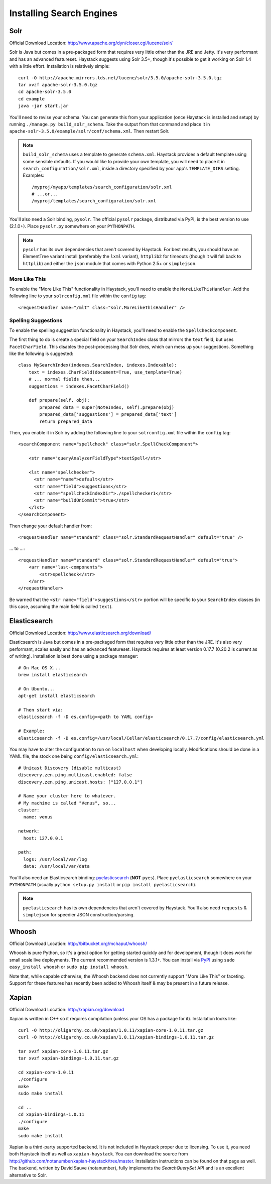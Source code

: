 .. _ref-installing-search-engines:

=========================
Installing Search Engines
=========================

Solr
====

Official Download Location: http://www.apache.org/dyn/closer.cgi/lucene/solr/

Solr is Java but comes in a pre-packaged form that requires very little other
than the JRE and Jetty. It's very performant and has an advanced featureset.
Haystack suggests using Solr 3.5+, though it's possible to get it working on
Solr 1.4 with a little effort. Installation is relatively simple::

    curl -O http://apache.mirrors.tds.net/lucene/solr/3.5.0/apache-solr-3.5.0.tgz
    tar xvzf apache-solr-3.5.0.tgz
    cd apache-solr-3.5.0
    cd example
    java -jar start.jar

You'll need to revise your schema. You can generate this from your application
(once Haystack is installed and setup) by running
``./manage.py build_solr_schema``. Take the output from that command and place
it in ``apache-solr-3.5.0/example/solr/conf/schema.xml``. Then restart Solr.

.. note::
    ``build_solr_schema`` uses a template to generate ``schema.xml``. Haystack
    provides a default template using some sensible defaults. If you would like
    to provide your own template, you will need to place it in
    ``search_configuration/solr.xml``, inside a directory specified by your app's
    ``TEMPLATE_DIRS`` setting. Examples::

        /myproj/myapp/templates/search_configuration/solr.xml
        # ...or...
        /myproj/templates/search_configuration/solr.xml

You'll also need a Solr binding, ``pysolr``. The official ``pysolr`` package,
distributed via PyPI, is the best version to use (2.1.0+). Place ``pysolr.py``
somewhere on your ``PYTHONPATH``.

.. note::

    ``pysolr`` has its own dependencies that aren't covered by Haystack. For
    best results, you should have an ElementTree variant install (preferably the
    ``lxml`` variant), ``httplib2`` for timeouts (though it will fall back to
    ``httplib``) and either the ``json`` module that comes with Python 2.5+ or
    ``simplejson``.

More Like This
--------------

To enable the "More Like This" functionality in Haystack, you'll need
to enable the ``MoreLikeThisHandler``. Add the following line to your
``solrconfig.xml`` file within the ``config`` tag::

    <requestHandler name="/mlt" class="solr.MoreLikeThisHandler" />

Spelling Suggestions
--------------------

To enable the spelling suggestion functionality in Haystack, you'll need to
enable the ``SpellCheckComponent``.

The first thing to do is create a special field on your ``SearchIndex`` class
that mirrors the ``text`` field, but uses ``FacetCharField``. This disables
the post-processing that Solr does, which can mess up your suggestions.
Something like the following is suggested::

    class MySearchIndex(indexes.SearchIndex, indexes.Indexable):
        text = indexes.CharField(document=True, use_template=True)
        # ... normal fields then...
        suggestions = indexes.FacetCharField()

        def prepare(self, obj):
            prepared_data = super(NoteIndex, self).prepare(obj)
            prepared_data['suggestions'] = prepared_data['text']
            return prepared_data

Then, you enable it in Solr by adding the following line to your
``solrconfig.xml`` file within the ``config`` tag::

    <searchComponent name="spellcheck" class="solr.SpellCheckComponent">

        <str name="queryAnalyzerFieldType">textSpell</str>

        <lst name="spellchecker">
          <str name="name">default</str>
          <str name="field">suggestions</str>
          <str name="spellcheckIndexDir">./spellchecker1</str>
          <str name="buildOnCommit">true</str>
        </lst>
    </searchComponent>

Then change your default handler from::

    <requestHandler name="standard" class="solr.StandardRequestHandler" default="true" />

... to ...::

    <requestHandler name="standard" class="solr.StandardRequestHandler" default="true">
        <arr name="last-components">
            <str>spellcheck</str>
        </arr>
    </requestHandler>

Be warned that the ``<str name="field">suggestions</str>`` portion will be specific to
your ``SearchIndex`` classes (in this case, assuming the main field is called
``text``).


Elasticsearch
=============

Official Download Location: http://www.elasticsearch.org/download/

Elasticsearch is Java but comes in a pre-packaged form that requires very
little other than the JRE. It's also very performant, scales easily and has
an advanced featureset. Haystack requires at least version 0.17.7 (0.20.2 is
current as of writing). Installation is best done using a package manager::

    # On Mac OS X...
    brew install elasticsearch

    # On Ubuntu...
    apt-get install elasticsearch

    # Then start via:
    elasticsearch -f -D es.config=<path to YAML config>

    # Example:
    elasticsearch -f -D es.config=/usr/local/Cellar/elasticsearch/0.17.7/config/elasticsearch.yml

You may have to alter the configuration to run on ``localhost`` when developing
locally. Modifications should be done in a YAML file, the stock one being
``config/elasticsearch.yml``::

    # Unicast Discovery (disable multicast)
    discovery.zen.ping.multicast.enabled: false
    discovery.zen.ping.unicast.hosts: ["127.0.0.1"]

    # Name your cluster here to whatever.
    # My machine is called "Venus", so...
    cluster:
      name: venus

    network:
      host: 127.0.0.1

    path:
      logs: /usr/local/var/log
      data: /usr/local/var/data

You'll also need an Elasticsearch binding: pyelasticsearch_ (**NOT**
``pyes``). Place ``pyelasticsearch`` somewhere on your ``PYTHONPATH``
(usually ``python setup.py install`` or ``pip install pyelasticsearch``).

.. _pyelasticsearch: http://pypi.python.org/pypi/pyelasticsearch/

.. note::

    ``pyelasticsearch`` has its own dependencies that aren't covered by
    Haystack. You'll also need ``requests`` & ``simplejson`` for speedier
    JSON construction/parsing.


Whoosh
======

Official Download Location: http://bitbucket.org/mchaput/whoosh/

Whoosh is pure Python, so it's a great option for getting started quickly and
for development, though it does work for small scale live deployments. The
current recommended version is 1.3.1+. You can install via PyPI_ using 
``sudo easy_install whoosh`` or ``sudo pip install whoosh``.

Note that, while capable otherwise, the Whoosh backend does not currently
support "More Like This" or faceting. Support for these features has recently
been added to Whoosh itself & may be present in a future release.

.. _PyPI: http://pypi.python.org/pypi/Whoosh/


Xapian
======

Official Download Location: http://xapian.org/download

Xapian is written in C++ so it requires compilation (unless your OS has a
package for it). Installation looks like::

    curl -O http://oligarchy.co.uk/xapian/1.0.11/xapian-core-1.0.11.tar.gz
    curl -O http://oligarchy.co.uk/xapian/1.0.11/xapian-bindings-1.0.11.tar.gz

    tar xvzf xapian-core-1.0.11.tar.gz
    tar xvzf xapian-bindings-1.0.11.tar.gz

    cd xapian-core-1.0.11
    ./configure
    make
    sudo make install

    cd ..
    cd xapian-bindings-1.0.11
    ./configure
    make
    sudo make install

Xapian is a third-party supported backend. It is not included in Haystack
proper due to licensing. To use it, you need both Haystack itself as well as
``xapian-haystack``. You can download the source from
http://github.com/notanumber/xapian-haystack/tree/master. Installation
instructions can be found on that page as well. The backend, written
by David Sauve (notanumber), fully implements the `SearchQuerySet` API and is
an excellent alternative to Solr.
